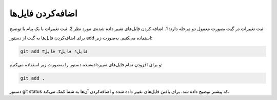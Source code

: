 اضافه‌کردن فایل‌ها
====

ثبت تغییرات در گیت بصورت معمول دو مرحله دارد:
1. اضافه کردن فایل‌های تغییر داده شده‌ی مورد نظر
2. ثبت تغییرات با یک پیام یا توضیح

برای اضافه‌کردن فایل‌ها به گیت از دستور add استفاده می‌کنیم. به‌صورت زیر:

.. code-block:: bash

  git add فایل۱ فایل۲ فایل۳

و برای افزودن تمام فایل‌های تغییرداده‌شده دستور را به‌صورت زیر استفاده می‌کنیم:

.. code-block:: bash

  git add .


دستور git status که پیشتر توضیح داده شد، برای یافتن فایل‌های تغییر داده شده و اضافه‌کردن آن‌ها به شما کمک می‌کند.
